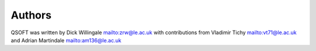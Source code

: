 Authors
*******
QSOFT was written by Dick Willingale mailto:zrw@le.ac.uk with
contributions from Vladimir Tichy mailto:vt71@le.ac.uk and
Adrian Martindale mailto:am136@le.ac.uk

